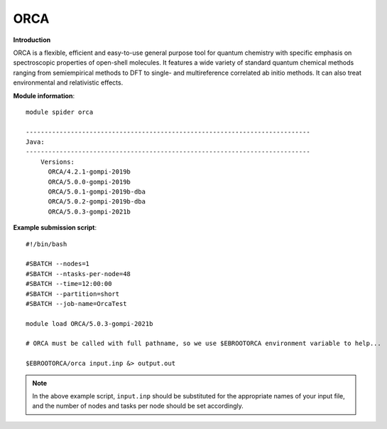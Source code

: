 ORCA
----

**Introduction**

ORCA is a flexible, efficient and easy-to-use general purpose tool for quantum chemistry with specific emphasis on spectroscopic properties of open-shell
molecules. It features a wide variety of standard quantum chemical methods ranging from semiempirical methods to DFT to single- and multireference correlated
ab initio methods. It can also treat environmental and relativistic effects.


**Module information**::

  module spider orca 
  
  ----------------------------------------------------------------------------
  Java:
  ----------------------------------------------------------------------------
      Versions:
        ORCA/4.2.1-gompi-2019b
        ORCA/5.0.0-gompi-2019b
        ORCA/5.0.1-gompi-2019b-dba
        ORCA/5.0.2-gompi-2019b-dba
        ORCA/5.0.3-gompi-2021b
        
**Example submission script**::

  #!/bin/bash

  #SBATCH --nodes=1
  #SBATCH --ntasks-per-node=48
  #SBATCH --time=12:00:00
  #SBATCH --partition=short
  #SBATCH --job-name=OrcaTest

  module load ORCA/5.0.3-gompi-2021b

  # ORCA must be called with full pathname, so we use $EBROOTORCA environment variable to help...
  
  $EBROOTORCA/orca input.inp &> output.out

.. note::  
  In the above example script, ``input.inp`` should be substituted for the appropriate names of your input file, and the number of nodes and tasks per
  node should be set accordingly.
  
 
